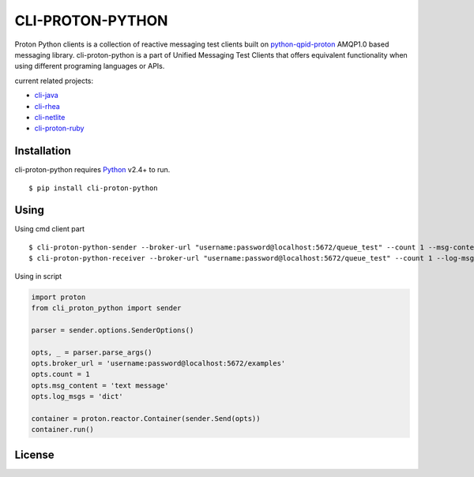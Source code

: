 #################
CLI-PROTON-PYTHON
#################

Proton Python clients is a collection of reactive messaging test clients built on python-qpid-proton_ AMQP1.0 based messaging library. cli-proton-python is a part of Unified Messaging Test Clients that offers equivalent functionality when using different programing languages or APIs.

current related projects:

* cli-java_
* cli-rhea_
* cli-netlite_
* cli-proton-ruby_

.. image:: https://travis-ci.org/rh-messaging/cli-proton-python.svg?branch=master
    :target: https://travis-ci.org/rh-messaging/cli-proton-python

************
Installation
************

cli-proton-python requires Python_ v2.4+ to run.

::

  $ pip install cli-proton-python

*****
Using
*****

Using cmd client part

::

    $ cli-proton-python-sender --broker-url "username:password@localhost:5672/queue_test" --count 1 --msg-content "text message" --log-msgs dict
    $ cli-proton-python-receiver --broker-url "username:password@localhost:5672/queue_test" --count 1 --log-msgs dict


Using in script

.. code-block:: python

    import proton
    from cli_proton_python import sender

    parser = sender.options.SenderOptions()

    opts, _ = parser.parse_args()
    opts.broker_url = 'username:password@localhost:5672/examples'
    opts.count = 1
    opts.msg_content = 'text message'
    opts.log_msgs = 'dict'

    container = proton.reactor.Container(sender.Send(opts))
    container.run()

*******
License
*******

.. image:: https://img.shields.io/badge/License-Apache%202.0-blue.svg
    :target: https://opensource.org/licenses/Apache-2.0

.. _Python: https://python.org/
.. _python-qpid-proton: https://pypi.python.org/pypi/python-qpid-proton
.. _cli-java: https://github.com/rh-messaging/cli-java
.. _cli-rhea: https://github.com/rh-messaging/cli-rhea
.. _cli-netlite: https://github.com/rh-messaging/cli-netlite
.. _cli-proton-ruby: https://github.com/rh-messaging/cli-proton-ruby

